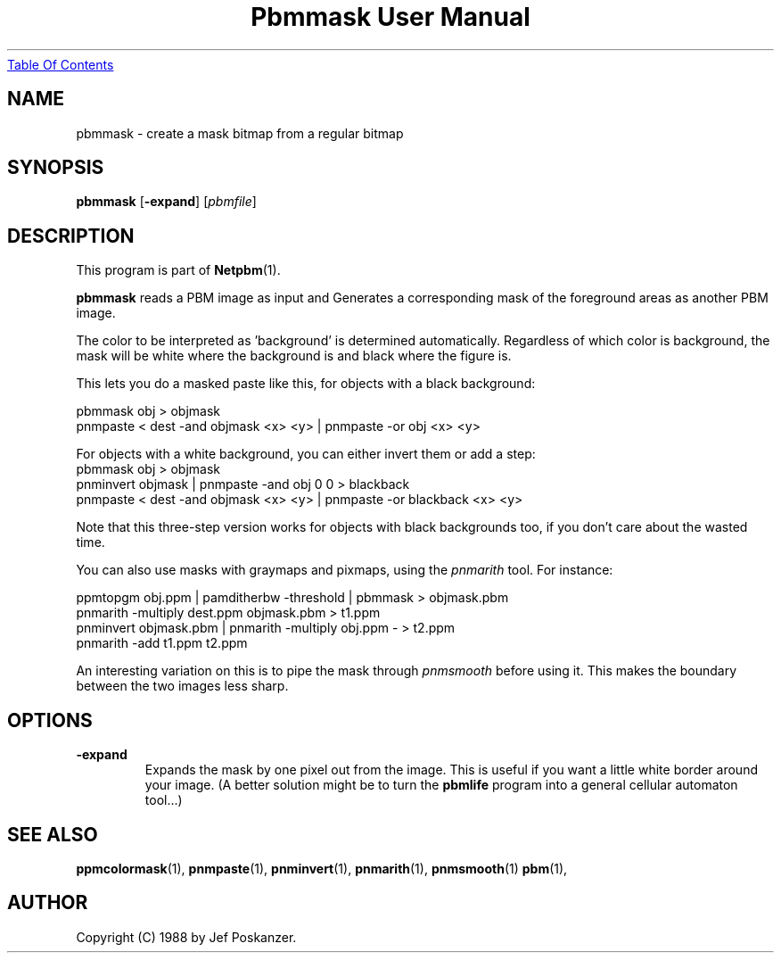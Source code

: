 ." This man page was generated by the Netpbm tool 'makeman' from HTML source.
." Do not hand-hack it!  If you have bug fixes or improvements, please find
." the corresponding HTML page on the Netpbm website, generate a patch
." against that, and send it to the Netpbm maintainer.
.TH "Pbmmask User Manual" 0 "08 August 1989" "netpbm documentation"
.UR pbmmask.html#index
Table Of Contents
.UE
\&

.UN lbAB
.SH NAME

pbmmask - create a mask bitmap from a regular bitmap

.UN lbAC
.SH SYNOPSIS

\fBpbmmask\fP
[\fB-expand\fP]
[\fIpbmfile\fP]

.UN lbAD
.SH DESCRIPTION
.PP
This program is part of
.BR Netpbm (1).
.PP
\fBpbmmask\fP reads a PBM image as input and Generates a
corresponding mask of the foreground areas as another PBM image.
.PP
The color to be interpreted as 'background' is
determined automatically.  Regardless of which color is background,
the mask will be white where the background is and black where the
figure is.
.PP
This lets you do a masked paste like this, for objects with a black
background:

.nf
    pbmmask obj > objmask
    pnmpaste < dest -and objmask <x> <y> | pnmpaste -or obj <x> <y>
.fi

For objects with a white background, you can either invert them or
add a step:
.nf
    pbmmask obj > objmask
    pnminvert objmask | pnmpaste -and obj 0 0 > blackback
    pnmpaste < dest -and objmask <x> <y> | pnmpaste -or blackback <x> <y>
.fi

Note that this three-step version works for objects with black backgrounds
too, if you don't care about the wasted time.
.PP
You can also use masks with graymaps and pixmaps, using the
\fIpnmarith\fP tool.  For instance:

.nf
    ppmtopgm obj.ppm | pamditherbw -threshold | pbmmask > objmask.pbm
    pnmarith -multiply dest.ppm objmask.pbm > t1.ppm
    pnminvert objmask.pbm | pnmarith -multiply obj.ppm - > t2.ppm
    pnmarith -add t1.ppm t2.ppm
.fi

An interesting variation on this is to pipe the mask through
\fIpnmsmooth\fP before using it.  This makes the boundary between the
two images less sharp.

.UN lbAE
.SH OPTIONS


.TP
\fB-expand\fP
Expands the mask by one pixel out from the image.  This is useful
if you want a little white border around your image.  (A better
solution might be to turn the \fBpbmlife\fP program into a general
cellular automaton tool...)



.UN lbAF
.SH SEE ALSO
.BR ppmcolormask (1),
.BR pnmpaste (1),
.BR pnminvert (1),
.BR pnmarith (1),
.BR pnmsmooth (1)
.BR pbm (1),

.UN lbAG
.SH AUTHOR

Copyright (C) 1988 by Jef Poskanzer.
